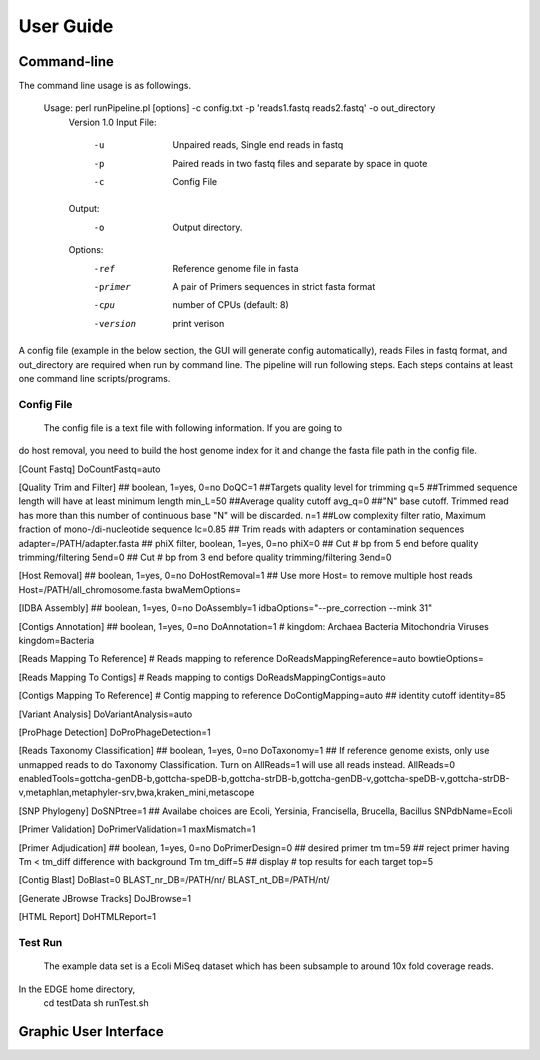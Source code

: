 User Guide
##########

Command-line
============
The command line usage is as followings.

 Usage: perl runPipeline.pl [options] -c config.txt -p 'reads1.fastq reads2.fastq' -o out_directory
     Version 1.0
     Input File:
            -u            Unpaired reads, Single end reads in fastq
            
            -p            Paired reads in two fastq files and separate by space in quote

            -c            Config File
     Output:
            -o            Output directory.
  
     Options:
            -ref          Reference genome file in fasta            

            -primer       A pair of Primers sequences in strict fasta format   

            -cpu          number of CPUs (default: 8)
 
            -version      print verison


A config file (example in the below section, the GUI will generate config automatically), reads Files in fastq format, and out_directory are required when run by command line. The pipeline will run following steps. Each steps contains at least one command line scripts/programs.

Config File 
-----------
    The config file is a text file with following information. If you are going to 
do host removal, you need to build the host genome index for it and change the 
fasta file path in the config file.

[Count Fastq]
DoCountFastq=auto

[Quality Trim and Filter]
## boolean, 1=yes, 0=no
DoQC=1
##Targets quality level for trimming
q=5
##Trimmed sequence length will have at least minimum length 
min_L=50
##Average quality cutoff
avg_q=0
##"N" base cutoff.  Trimmed read has more than this number of continuous base "N" will be discarded. 
n=1
##Low complexity filter ratio, Maximum fraction of mono-/di-nucleotide sequence
lc=0.85
## Trim reads with adapters or contamination sequences
adapter=/PATH/adapter.fasta
## phiX filter, boolean, 1=yes, 0=no
phiX=0
## Cut # bp from 5 end before quality trimming/filtering 
5end=0
## Cut # bp from 3 end before quality trimming/filtering 
3end=0

[Host Removal]
## boolean, 1=yes, 0=no
DoHostRemoval=1
## Use more Host=  to remove multiple host reads
Host=/PATH/all_chromosome.fasta
bwaMemOptions=

[IDBA Assembly]
## boolean, 1=yes, 0=no
DoAssembly=1
idbaOptions="--pre_correction  --mink 31"

[Contigs Annotation]
## boolean, 1=yes, 0=no
DoAnnotation=1
# kingdom: Archaea Bacteria Mitochondria Viruses
kingdom=Bacteria

[Reads Mapping To Reference]
# Reads mapping to reference
DoReadsMappingReference=auto
bowtieOptions=

[Reads Mapping To Contigs]
# Reads mapping to contigs
DoReadsMappingContigs=auto

[Contigs Mapping To Reference]
# Contig mapping to reference
DoContigMapping=auto
## identity cutoff
identity=85

[Variant Analysis]
DoVariantAnalysis=auto

[ProPhage Detection]
DoProPhageDetection=1

[Reads Taxonomy Classification]
## boolean, 1=yes, 0=no
DoTaxonomy=1
## If reference genome exists, only use unmapped reads to do Taxonomy Classification. Turn on AllReads=1 will use all reads instead.
AllReads=0
enabledTools=gottcha-genDB-b,gottcha-speDB-b,gottcha-strDB-b,gottcha-genDB-v,gottcha-speDB-v,gottcha-strDB-v,metaphlan,metaphyler-srv,bwa,kraken_mini,metascope

[SNP Phylogeny]
DoSNPtree=1
## Availabe choices are Ecoli, Yersinia, Francisella, Brucella, Bacillus
SNPdbName=Ecoli

[Primer Validation]
DoPrimerValidation=1
maxMismatch=1

[Primer Adjudication]
## boolean, 1=yes, 0=no
DoPrimerDesign=0
## desired primer tm
tm=59
## reject primer having Tm < tm_diff difference with background Tm
tm_diff=5
## display # top results for each target
top=5

[Contig Blast]
DoBlast=0
BLAST_nr_DB=/PATH/nr/
BLAST_nt_DB=/PATH/nt/

[Generate JBrowse Tracks]
DoJBrowse=1

[HTML Report]
DoHTMLReport=1

Test Run
--------
    The example data set is a Ecoli MiSeq dataset which has been subsample to around 10x fold coverage reads.

In the EDGE home directory, 
    cd testData
    sh runTest.sh


Graphic User Interface
======================